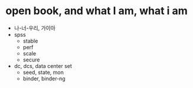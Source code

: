 * open book, and what I am, what i am

- 나-너-우리, 가이아
- spss
  - stable
  - perf
  - scale
  - secure
- dc, dcs, data center set
  - seed, state, mon
  - binder, binder-ng

